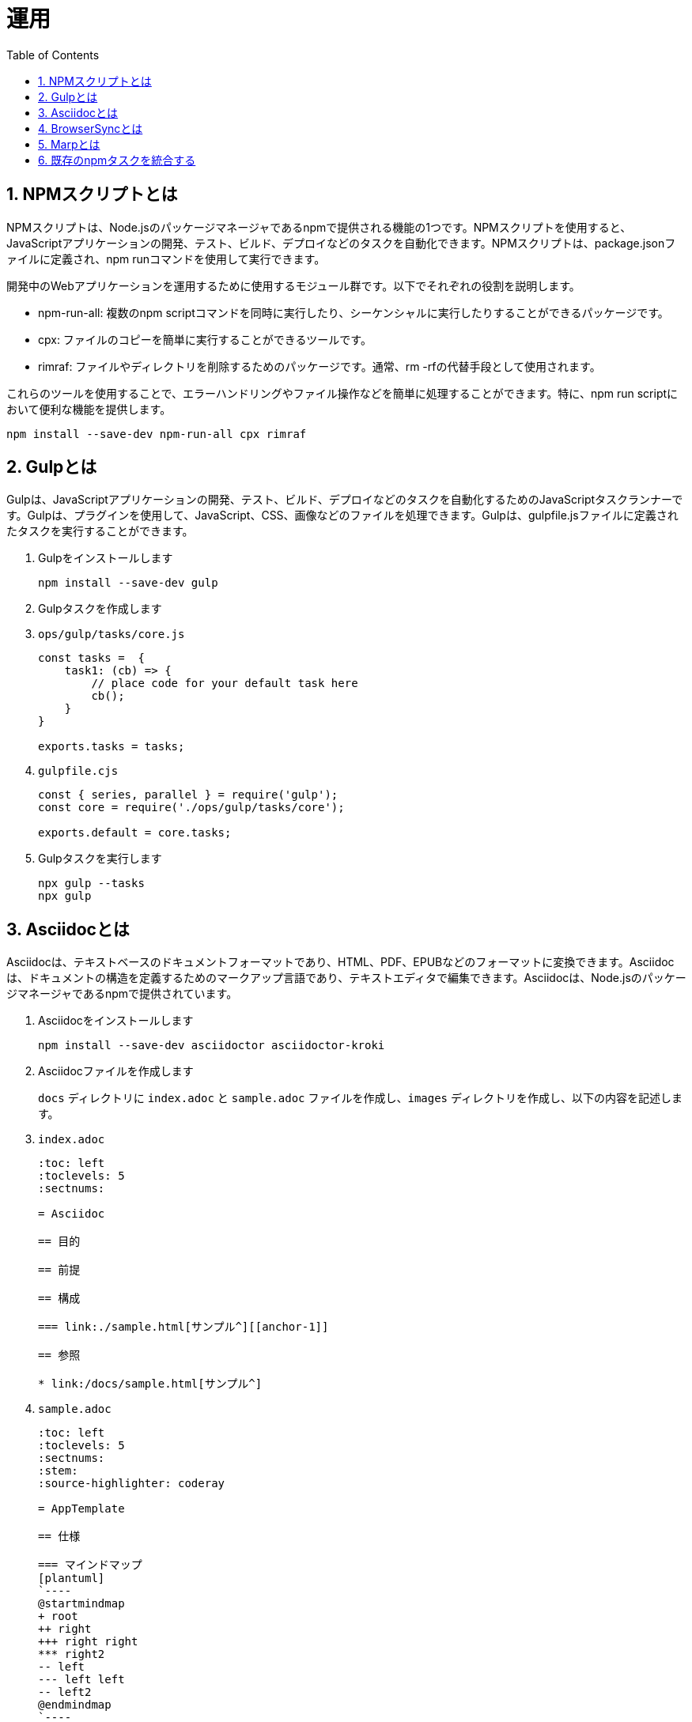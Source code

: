 :toc: left
:toclevels: 5
:sectnums:
:stem:
:source-highlighter: coderay

# 運用

## NPMスクリプトとは
NPMスクリプトは、Node.jsのパッケージマネージャであるnpmで提供される機能の1つです。NPMスクリプトを使用すると、JavaScriptアプリケーションの開発、テスト、ビルド、デプロイなどのタスクを自動化できます。NPMスクリプトは、package.jsonファイルに定義され、npm runコマンドを使用して実行できます。

開発中のWebアプリケーションを運用するために使用するモジュール群です。以下でそれぞれの役割を説明します。

- npm-run-all: 複数のnpm scriptコマンドを同時に実行したり、シーケンシャルに実行したりすることができるパッケージです。
- cpx: ファイルのコピーを簡単に実行することができるツールです。
- rimraf: ファイルやディレクトリを削除するためのパッケージです。通常、rm -rfの代替手段として使用されます。

これらのツールを使用することで、エラーハンドリングやファイル操作などを簡単に処理することができます。特に、npm run scriptにおいて便利な機能を提供します。

[sources, bash]
----
npm install --save-dev npm-run-all cpx rimraf
----

## Gulpとは
Gulpは、JavaScriptアプリケーションの開発、テスト、ビルド、デプロイなどのタスクを自動化するためのJavaScriptタスクランナーです。Gulpは、プラグインを使用して、JavaScript、CSS、画像などのファイルを処理できます。Gulpは、gulpfile.jsファイルに定義されたタスクを実行することができます。

. Gulpをインストールします
+
[sources, bash]
----
npm install --save-dev gulp
----
+
. Gulpタスクを作成します
+
. `ops/gulp/tasks/core.js`
+
[sources, javascript]
----
const tasks =  {
    task1: (cb) => {
        // place code for your default task here
        cb();
    }
}

exports.tasks = tasks;
----
+
. `gulpfile.cjs`
+
[sources, javascript]
----
const { series, parallel } = require('gulp');
const core = require('./ops/gulp/tasks/core');

exports.default = core.tasks;
----
+
. Gulpタスクを実行します
+
[sources, bash]
----
npx gulp --tasks
npx gulp
----

## Asciidocとは
Asciidocは、テキストベースのドキュメントフォーマットであり、HTML、PDF、EPUBなどのフォーマットに変換できます。Asciidocは、ドキュメントの構造を定義するためのマークアップ言語であり、テキストエディタで編集できます。Asciidocは、Node.jsのパッケージマネージャであるnpmで提供されています。

. Asciidocをインストールします
+
[sources, bash]
----
npm install --save-dev asciidoctor asciidoctor-kroki
----
+
. Asciidocファイルを作成します
+
`docs` ディレクトリに `index.adoc` と `sample.adoc` ファイルを作成し、`images` ディレクトリを作成し、以下の内容を記述します。
+
. `index.adoc`
+
[sources, asciidoc]
----
:toc: left
:toclevels: 5
:sectnums:

= Asciidoc

== 目的

== 前提

== 構成

=== link:./sample.html[サンプル^][[anchor-1]]

== 参照

* link:/docs/sample.html[サンプル^]
----
+
. `sample.adoc`
+
[sources, asciidoc]
----
:toc: left
:toclevels: 5
:sectnums:
:stem:
:source-highlighter: coderay

= AppTemplate

== 仕様

=== マインドマップ
[plantuml]
`----
@startmindmap
+ root
++ right
+++ right right
*** right2
-- left
--- left left
-- left2
@endmindmap
`----

=== 数式

https://asciidoctor.org/docs/user-manual/#activating-stem-support[Using Multiple Stem Interpreters^]

stem:[sqrt(4) = 2]

Water (stem:[H_2O]) is a critical component.

[stem]
++++
sqrt(4) = 2
++++

latexmath:[C = \alpha + \beta Y^{\gamma} + \epsilon]

== 設計

=== TODOリスト
* [ ] TODO
* [x] [line-through]#TODO DONE#

=== ユースケース図
[plantuml]
`----
left to right direction
skinparam packageStyle rectangle
actor customer
actor clerk
rectangle checkout {
  customer -- (checkout)
  (checkout) .> (payment) : include
  (help) .> (checkout) : extends
  (checkout) -- clerk
}
`----

=== クラス図
[plantuml]
`----
class Car
Driver - Car : drives >
Car *- Wheel : have 4 >
Car -- Person : < owns
`----

=== シーケンス図
[plantuml]
`----
participant User
User -> A: DoWork
activate A
A -> B: << createRequest >>
activate B
B -> C: DoWork
activate C
C --> B: WorkDone
destroy C
B --> A: RequestCreated
deactivate B
A -> User: Done
deactivate A
`----

=== 数式

https://asciidoctor.org/docs/user-manual/#activating-stem-support[Using Multiple Stem Interpreters^]

stem:[sqrt(4) = 2]

Water (stem:[H_2O]) is a critical component.

[stem]
++++
sqrt(4) = 2
++++

latexmath:[C = \alpha + \beta Y^{\gamma} + \epsilon]

== 開発

== 参照
----
+
`'----` は `----` に変更してください。
+
. Gulpタスクを作成します
+
[sources, javascript]
----
const { series, watch, src, dest } = require('gulp');
const fs = require('fs-extra');
const kroki = require('asciidoctor-kroki');

const asciidoctor = {
    clean: async (cb) => {
        await fs.remove("./public/docs"); // fs-extraでディレクトリを非同期で削除
        cb(); // コールバック関数を呼び出す
    },
    build: (cb) => {
        const asciidoctor = require("@asciidoctor/core")();
        const krokiRegister = () => {
            const registry = asciidoctor.Extensions.create();
            kroki.register(registry);
            return registry;
        };

        const inputRootDir = "./docs";
        const outputRootDir = "./public/docs";
        const fileNameList = fs.readdirSync(inputRootDir);
        const docs = fileNameList.filter(RegExp.prototype.test, /.*\.adoc$/);

        docs.map((input) => {
            const file = `${inputRootDir}/${input}`;
            asciidoctor.convertFile(file, {
                safe: "safe",
                extension_registry: krokiRegister(),
                to_dir: outputRootDir,
                mkdirs: true,
            });
        });
        src(`${inputRootDir}/images/*.*`).pipe(dest(`${outputRootDir}/images`))
            .on('end', cb); // src.pipeの完了後にcb()を実行
    },
}

exports.docs = series(asciidoctor.clean, asciidoctor.build);
----
+
. Gulpタスクを実行します
+
[source, bash]
----
npx gulp docs
----
+
`public` ディレクトリはgit管理対象外にするため.gitignoreに以下を追加します。
+
[sources, file]
----
/public
----

## BrowserSyncとは
BrowserSyncは、ブラウザーの自動リロード、CSSのインジェクション、デバイス同期などの機能を提供するJavaScriptライブラリです。BrowserSyncは、gulpfile.jsファイルに定義されたタスクを実行することができます。

. BrowserSyncをインストールします
+
[sources, bash]
----
npm install --save-dev browser-sync
----
+
. Gulpタスクを変更します
+
[sources, javascript]
----
const { series, watch, src, dest } = require('gulp');
const fs = require('fs-extra');
const kroki = require('asciidoctor-kroki');
const browserSync = require('browser-sync').create();

const asciidoctor = {
    clean: async (cb) => {
        await fs.remove("./public/docs"); // fs-extraでディレクトリを非同期で削除
        cb(); // コールバック関数を呼び出す
    },
    build: (cb) => {
        const asciidoctor = require("@asciidoctor/core")();
        const krokiRegister = () => {
            const registry = asciidoctor.Extensions.create();
            kroki.register(registry);
            return registry;
        };

        const inputRootDir = "./docs";
        const outputRootDir = "./public/docs";
        const fileNameList = fs.readdirSync(inputRootDir);
        const docs = fileNameList.filter(RegExp.prototype.test, /.*\.adoc$/);

        docs.map((input) => {
            const file = `${inputRootDir}/${input}`;
            asciidoctor.convertFile(file, {
                safe: "safe",
                extension_registry: krokiRegister(),
                to_dir: outputRootDir,
                mkdirs: true,
            });
        });
        src(`${inputRootDir}/images/*.*`).pipe(dest(`${outputRootDir}/images`))
            .on('end', cb); // src.pipeの完了後にcb()を実行
    },
    watch: (cb) => {
        watch("./docs/**/*.adoc", asciidoctor.build);
        cb();
    },
    server: (cb) => {
        browserSync.init({
            server: {
                baseDir: "./public",
            },
        });
        watch("./public/**/*.html").on("change", browserSync.reload);
        cb();
    },
}

exports.docs = series(asciidoctor.clean, asciidoctor.build, asciidoctor.watch, asciidoctor.server)
----
+
. `gulpfile.cjs`
+
[source, javascript]
----
const { series, parallel } = require('gulp');
const core = require('./gulp/tasks/core');

exports.default = core.tasks.task1;
exports.docs = core.docs;
----
+
. Gulpタスクを実行します
+
[source, bash]
----
npx gulp docs
----
+
`http://localhost:3000/docs/` にアクセスします。
+
これで、adocファイルを編集するたびにドキュメントがビルドされブラウザが自動でリロードされます。

## Marpとは

Marpは、Markdownを使用してスライドを作成するためのJavaScriptアプリケーションです。Marpは、スライドのデザインをカスタマイズするためのテーマを提供し、PDF、HTML、PNGなどのフォーマットにエクスポートできます。Marpは、Node.jsのパッケージマネージャであるnpmで提供されています。

. Marpをインストールします
+
[sources, bash]
----
npm install --save-dev @marp-team/marp-cli
----
+
. スライドを作成します、`docs` ディレクトリに `slides` `slides/images` ディレクトリを作成します。
+
`./docs/slides/PITCHME.md`
+
[sources, markdown]
----
---
marp: true
---

### タイトル

---

### 構成

- 自己紹介
- トピック 1
- トピック 2
- トピック 3

---

### 自己紹介

---

### トピック 1

---

### トピック 2

---

### トピック 3

---

### おわり

---

### 参照

---
----
+
. スライドをビルドします
+
[source, bash]
----
npx marp --html --pdf ./docs/slides/PITCHME.md
----
+
. Gulpタスクを追加します
+
[sources, javascript]
----
const marp = {
    build: (cb) => {
        const { marpCli } = require('@marp-team/marp-cli')
        const inputRootDir = "./docs/slides";
        const outputRootDir = "./public/docs/slides";

        marpCli([
            `${inputRootDir}/PITCHME.md`,
            "--html",
            "--output",
            `${outputRootDir}/index.html`,
        ])
            .then((exitStatus) => {
                if (exitStatus > 0) {
                    console.error(`Failure (Exit status: ${exitStatus})`);
                } else {
                    console.log("Success");
                }
            })
            .catch(console.error);

        src(`${inputRootDir}/images/*.*`).pipe(dest(`${outputRootDir}/images`));

        cb();
    },
    clean: async (cb) => {
        await fs.remove("./public/docs/slides");
        cb();
    },
    watch: (cb) => {
        watch("./docs/slides/**/*.md", marp.build);
        cb();
    }
}

exports.slides = series(marp.build);
----
+
. Gulpタスクを実行します
+
[source, bash]
----
npx gulp slides
----

## 既存のnpmタスクを統合する
既存のnpmタスクを統合するには、gulpfile.jsファイルにタスクを定義し、npmスクリプトを使用してタスクを実行します。タスクは、JavaScript関数として定義され、gulpプラグインを使用して、JavaScript、CSS、画像などのファイルを処理できます。

. webpackのタスクを追加します
+
[sources, javascript]
----
const webpackConfig = require("../../../webpack.config");
const webpack = {
    clean: async (cb) => {
        await fs.remove("./public");
        cb();
    },
    build: (cb) => {
        const webpack = require("webpack");
        webpack(webpackConfig, (err, stats) => {
            if (err || stats.hasErrors()) {
                console.error(err);
            }
            cb();
        });
    },
    watch: (cb) => {
        const webpack = require("webpack");
        const compiler = webpack(webpackConfig);
        compiler.watch({}, (err, stats) => {
            if (err || stats.hasErrors()) {
                console.error(err);
            }
        });
        cb();
    },
    server: (cb) => {
        const webpack = require("webpack");
        const compiler = webpack(webpackConfig);
        const WebpackDevServer = require("webpack-dev-server");

        // デフォルトのdevServer設定をクリーンアップする
        const { _assetEmittingPreviousFiles, ...validDevServerOptions } = webpackConfig.devServer;

        const devServerOptions = Object.assign({}, validDevServerOptions, {
            open: false,
        });

        const server = new WebpackDevServer(devServerOptions, compiler);
        server.start(devServerOptions.port, devServerOptions.host, () => {
            console.log("Starting server on http://localhost:8080");
        });
        cb();

        // 古いバージョン用のオプションがある場合
        // server.listen(devServerOptions.port, devServerOptions.host, () => {
        //     console.log("Starting server on http://localhost:8080");
        // });
    },
}
exports.webpackBuildTasks = () => {
    return series(webpack.clean, webpack.build);
}

exports.webpack = webpack;
----
+
. 既存タスクを更新します
+
[sources, javascript]
----
const tasks =  {
    task1: (cb) => {
        // place code for your default task here
        cb();
    }
}

exports.tasks = tasks;

const { series, watch, src, dest } = require('gulp');
const fs = require('fs-extra');
const kroki = require('asciidoctor-kroki');
const browserSync = require('browser-sync').create();

const asciidoctor = {
    clean: async (cb) => {
        await fs.remove("./public/docs"); // fs-extraでディレクトリを非同期で削除
        cb(); // コールバック関数を呼び出す
    },
    build: (cb) => {
        const asciidoctor = require("@asciidoctor/core")();
        const krokiRegister = () => {
            const registry = asciidoctor.Extensions.create();
            kroki.register(registry);
            return registry;
        };

        const inputRootDir = "./docs";
        const outputRootDir = "./public/docs";
        const fileNameList = fs.readdirSync(inputRootDir);
        const docs = fileNameList.filter(RegExp.prototype.test, /.*\.adoc$/);

        docs.map((input) => {
            const file = `${inputRootDir}/${input}`;
            asciidoctor.convertFile(file, {
                safe: "safe",
                extension_registry: krokiRegister(),
                to_dir: outputRootDir,
                mkdirs: true,
            });
        });
        src(`${inputRootDir}/images/*.*`).pipe(dest(`${outputRootDir}/images`))
            .on('end', cb); // src.pipeの完了後にcb()を実行
    },
    watch: (cb) => {
        watch("./docs/**/*.adoc", asciidoctor.build);
        cb();
    },
    server: (cb) => {
        browserSync.init({
            server: {
                baseDir: "./public",
            },
        });
        watch("./public/**/*.html").on("change", browserSync.reload);
        cb();
    },
}

exports.asciidoctor = asciidoctor;
exports.asciidoctorBuildTasks = () => {
    return series(asciidoctor.clean, asciidoctor.build);
}

const marp = {
    build: (cb) => {
        const { marpCli } = require('@marp-team/marp-cli')
        const inputRootDir = "./docs/slides";
        const outputRootDir = "./public/docs/slides";

        marpCli([
            `${inputRootDir}/PITCHME.md`,
            "--html",
            "--output",
            `${outputRootDir}/index.html`,
        ])
            .then((exitStatus) => {
                if (exitStatus > 0) {
                    console.error(`Failure (Exit status: ${exitStatus})`);
                } else {
                    console.log("Success");
                }
            })
            .catch(console.error);

        src(`${inputRootDir}/images/*.*`).pipe(dest(`${outputRootDir}/images`));

        cb();
    },
    clean: async (cb) => {
        await fs.remove("./public/docs/slides");
        cb();
    },
    watch: (cb) => {
        watch("./docs/slides/**/*.md", marp.build);
        cb();
    }
}

exports.marp = marp;
exports.marpBuildTasks = () => {
    return series(marp.clean, marp.build);
}
----
+
. 既存のタスクと統合します
+
[sources, javascript]
----
const { series, parallel } = require('gulp');
const core = require('./gulp/tasks/core');

exports.default = series(
    core.webpackBuildTasks(),
    parallel(
        core.asciidoctorBuildTasks(),
        core.marpBuildTasks(),
    ),
    series(
        parallel(core.webpack.server, core.asciidoctor.server),
        parallel(core.webpack.watch, core.asciidoctor.watch, core.marp.watch),
    ),
);

exports.build = series(
    core.webpackBuildTasks(),
    parallel(
        core.asciidoctorBuildTasks(),
        core.marpBuildTasks(),
    )
);

exports.docs = series(
    parallel(core.asciidoctorBuildTasks(), core.marpBuildTasks()),
    parallel(core.asciidoctor.server, core.asciidoctor.watch, core.marp.watch),
);
exports.slides = series(core.marp.build);
----
+
. package.jsonのscriptsを更新します
+
[sources, json]
----
{
  "scripts": {
    "start": "npx gulp",
    "build": "npx gulp build",
    "slides": "npx gulp slides",
    "docs": "npx gulp docs"
  },
}
----
+
. `index.html` を更新します
+
[sources, html]
----
<!DOCTYPE html>
<html lang="ja">
<head>
  <meta charset="UTF-8" />
  <meta name="viewport" content="width=device-width, initial-scale=1">
  <title>App</title>
  <script src="https://cdnjs.cloudflare.com/ajax/libs/jquery/3.7.1/jquery.min.js" integrity="sha512-v2CJ7UaYy4JwqLDIrZUI/4hqeoQieOmAZNXBeQyjo21dadnwR+8ZaIJVT8EE2iyI61OV8e6M8PP2/4hpQINQ/g==" crossorigin="anonymous" referrerpolicy="no-referrer"></script>
  <script src="https://cdnjs.cloudflare.com/ajax/libs/lodash.js/4.17.21/lodash.min.js" referrerpolicy="no-referrer"></script>
  <script src="https://cdnjs.cloudflare.com/ajax/libs/lodash-fp/0.10.4/lodash-fp.min.js" integrity="sha512-CVmmJBSbtBlLKXTezdj4ZwjIXQpnWr934eJlR6r3sUIwUV/5ZLa4tfI5Ge7Dth/TJD0h79X0PGycINUu1pv/bg==" crossorigin="anonymous" referrerpolicy="no-referrer"></script>
  <script>
    window.fp = _.noConflict()
  </script>
  <script src="https://cdnjs.cloudflare.com/ajax/libs/moment.js/2.30.1/moment.min.js"></script>
</head>

<body>
  <h1>アプリケーション</h1>
  <h2>
    <a href="./docs/slides/index.html" target="_blank">ガイド</a>
  </h2>
  <h2>
    <a href="./docs/index.html" target="_blank">ドキュメント</a>
  </h2>
  <div id="app"></div>
  <div class="dev" id="app-dev"></div>
</body>

</html>
----
+
. `webpack.config.js` を修正します
+
[source, javascript]
----
...
    output: {
        path: __dirname + '/public',
        filename: 'bundle.js',
    },
...
----
+
. npmタスクからgulpのdefaultタスクを実行します。
+
[sources, bash]
----
npm start
----
